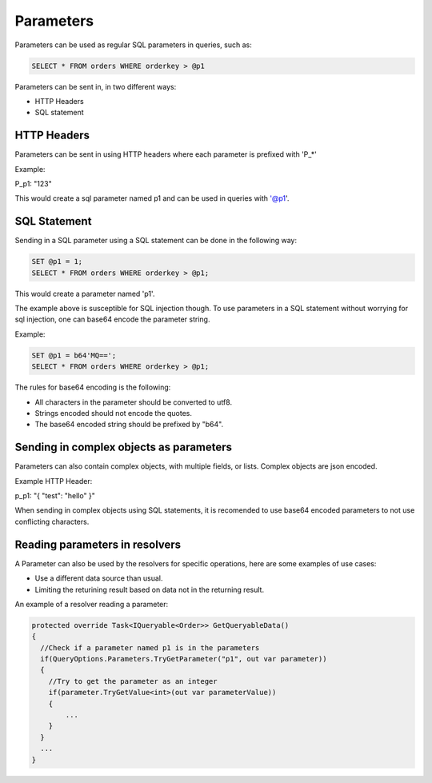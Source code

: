 Parameters
===========

Parameters can be used as regular SQL parameters in queries, such as:

.. code-block:: SQL

  SELECT * FROM orders WHERE orderkey > @p1


Parameters can be sent in, in two different ways:

* HTTP Headers
* SQL statement

HTTP Headers
-------------

Parameters can be sent in using HTTP headers where each parameter is prefixed with 'P_*'

Example:

P_p1: "123"

This would create a sql parameter named p1 and can be used in queries with '@p1'.

SQL Statement
--------------

Sending in a SQL parameter using a SQL statement can be done in the following way:

.. code-block:: SQL

  SET @p1 = 1;
  SELECT * FROM orders WHERE orderkey > @p1;

This would create a parameter named 'p1'.

The example above is susceptible for SQL injection though. To use parameters in a SQL statement without worrying for sql injection,
one can base64 encode the parameter string.

Example:

.. code-block:: SQL

  SET @p1 = b64'MQ==';
  SELECT * FROM orders WHERE orderkey > @p1;

The rules for base64 encoding is the following:

* All characters in the parameter should be converted to utf8.
* Strings encoded should not encode the quotes.
* The base64 encoded string should be prefixed by "b64".

Sending in complex objects as parameters
-----------------------------------------

Parameters can also contain complex objects, with multiple fields, or lists. Complex objects are json encoded.

Example HTTP Header:

p_p1: "{ "test": "hello" }"

When sending in complex objects using SQL statements, it is recomended to use base64 encoded parameters to not use conflicting characters.

Reading parameters in resolvers
--------------------------------

A Parameter can also be used by the resolvers for specific operations, here are some examples of use cases:

* Use a different data source than usual.
* Limiting the returining result based on data not in the returning result.

An example of a resolver reading a parameter:

.. code-block:: csharp

  protected override Task<IQueryable<Order>> GetQueryableData()
  {
    //Check if a parameter named p1 is in the parameters
    if(QueryOptions.Parameters.TryGetParameter("p1", out var parameter))
    {
      //Try to get the parameter as an integer
      if(parameter.TryGetValue<int>(out var parameterValue))
      {
          ...
      }
    }
    ...
  }